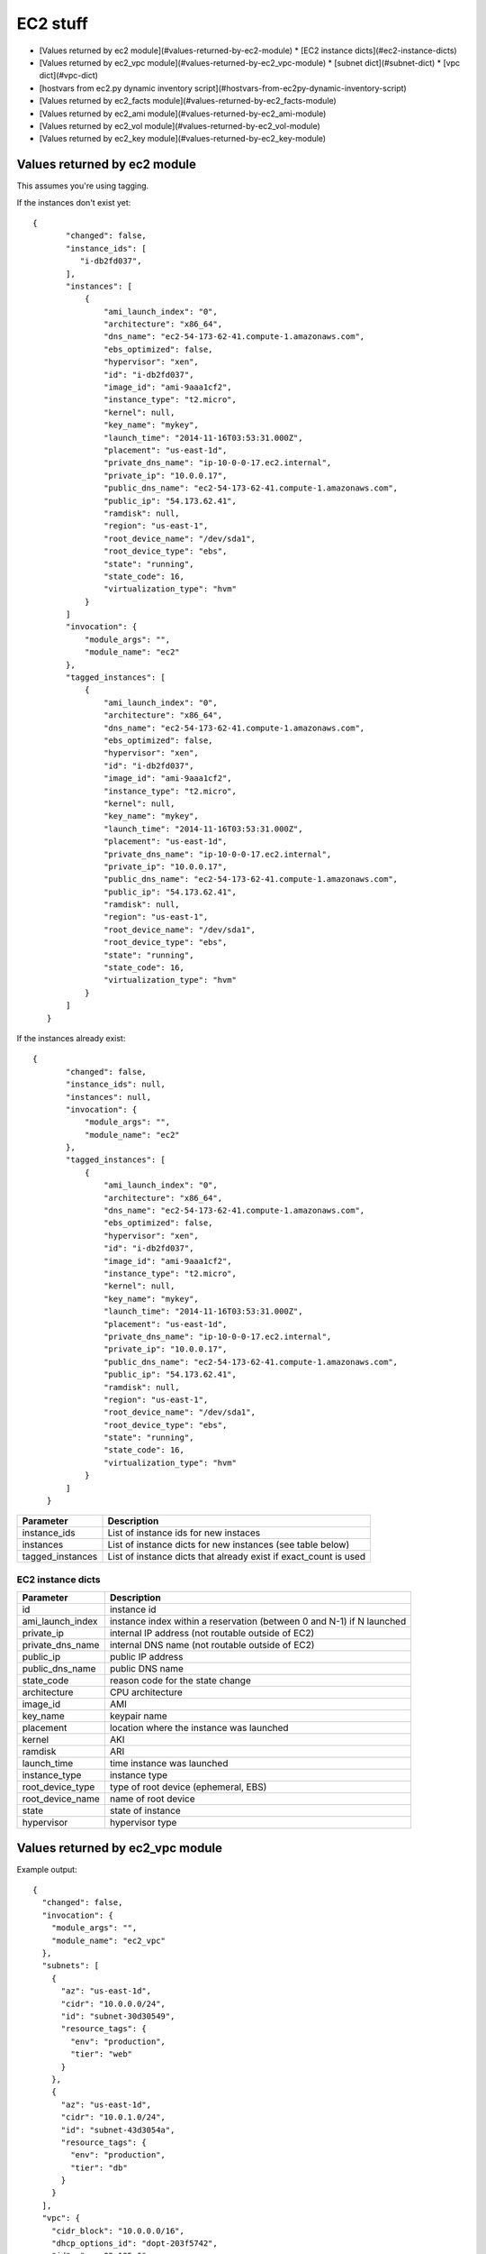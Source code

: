 EC2 stuff
=========

.. _ec2:

* [Values returned by ec2 module](#values-returned-by-ec2-module)
  * [EC2 instance dicts](#ec2-instance-dicts)
* [Values returned by ec2_vpc module](#values-returned-by-ec2_vpc-module)
  * [subnet dict](#subnet-dict)
  * [vpc dict](#vpc-dict)
* [hostvars from ec2.py dynamic inventory script](#hostvars-from-ec2py-dynamic-inventory-script)
* [Values returned by ec2_facts module](#values-returned-by-ec2_facts-module)
* [Values returned by ec2_ami module](#values-returned-by-ec2_ami-module)
* [Values returned by ec2_vol module](#values-returned-by-ec2_vol-module)
* [Values returned by ec2_key module](#values-returned-by-ec2_key-module)


Values returned by ec2 module
------------------------------

This assumes you're using tagging.


If the instances don't exist yet::

 {
        "changed": false,
        "instance_ids": [
           "i-db2fd037",
        ],
        "instances": [
            {
                "ami_launch_index": "0",
                "architecture": "x86_64",
                "dns_name": "ec2-54-173-62-41.compute-1.amazonaws.com",
                "ebs_optimized": false,
                "hypervisor": "xen",
                "id": "i-db2fd037",
                "image_id": "ami-9aaa1cf2",
                "instance_type": "t2.micro",
                "kernel": null,
                "key_name": "mykey",
                "launch_time": "2014-11-16T03:53:31.000Z",
                "placement": "us-east-1d",
                "private_dns_name": "ip-10-0-0-17.ec2.internal",
                "private_ip": "10.0.0.17",
                "public_dns_name": "ec2-54-173-62-41.compute-1.amazonaws.com",
                "public_ip": "54.173.62.41",
                "ramdisk": null,
                "region": "us-east-1",
                "root_device_name": "/dev/sda1",
                "root_device_type": "ebs",
                "state": "running",
                "state_code": 16,
                "virtualization_type": "hvm"
            }
        ]
        "invocation": {
            "module_args": "",
            "module_name": "ec2"
        },
        "tagged_instances": [
            {
                "ami_launch_index": "0",
                "architecture": "x86_64",
                "dns_name": "ec2-54-173-62-41.compute-1.amazonaws.com",
                "ebs_optimized": false,
                "hypervisor": "xen",
                "id": "i-db2fd037",
                "image_id": "ami-9aaa1cf2",
                "instance_type": "t2.micro",
                "kernel": null,
                "key_name": "mykey",
                "launch_time": "2014-11-16T03:53:31.000Z",
                "placement": "us-east-1d",
                "private_dns_name": "ip-10-0-0-17.ec2.internal",
                "private_ip": "10.0.0.17",
                "public_dns_name": "ec2-54-173-62-41.compute-1.amazonaws.com",
                "public_ip": "54.173.62.41",
                "ramdisk": null,
                "region": "us-east-1",
                "root_device_name": "/dev/sda1",
                "root_device_type": "ebs",
                "state": "running",
                "state_code": 16,
                "virtualization_type": "hvm"
            }
        ]
    }

If the instances already exist::

 {
        "changed": false,
        "instance_ids": null,
        "instances": null,
        "invocation": {
            "module_args": "",
            "module_name": "ec2"
        },
        "tagged_instances": [
            {
                "ami_launch_index": "0",
                "architecture": "x86_64",
                "dns_name": "ec2-54-173-62-41.compute-1.amazonaws.com",
                "ebs_optimized": false,
                "hypervisor": "xen",
                "id": "i-db2fd037",
                "image_id": "ami-9aaa1cf2",
                "instance_type": "t2.micro",
                "kernel": null,
                "key_name": "mykey",
                "launch_time": "2014-11-16T03:53:31.000Z",
                "placement": "us-east-1d",
                "private_dns_name": "ip-10-0-0-17.ec2.internal",
                "private_ip": "10.0.0.17",
                "public_dns_name": "ec2-54-173-62-41.compute-1.amazonaws.com",
                "public_ip": "54.173.62.41",
                "ramdisk": null,
                "region": "us-east-1",
                "root_device_name": "/dev/sda1",
                "root_device_type": "ebs",
                "state": "running",
                "state_code": 16,
                "virtualization_type": "hvm"
            }
        ]
    }

===================  =======================================================================
Parameter            Description
===================  =======================================================================
instance_ids         List of instance ids for new instaces
instances            List of instance dicts for new instances (see table below)
tagged_instances     List of instance dicts that already exist if exact_count is used
===================  =======================================================================

EC2 instance dicts
~~~~~~~~~~~~~~~~~~

===================  =======================================================================
Parameter            Description
===================  =======================================================================
id                   instance id
ami_launch_index     instance index within a reservation (between 0 and N-1) if N launched
private_ip           internal IP address (not routable outside of EC2)
private_dns_name     internal DNS name (not routable outside of EC2)
public_ip            public IP address
public_dns_name      public DNS name
state_code           reason code for the state change
architecture         CPU architecture
image_id             AMI
key_name             keypair name
placement            location where the instance was launched
kernel               AKI
ramdisk              ARI
launch_time          time instance was launched
instance_type        instance type
root_device_type     type of root device (ephemeral, EBS)
root_device_name     name of root device
state                state of instance
hypervisor           hypervisor type
===================  =======================================================================

.. _ec2_vpc:

Values returned by ec2_vpc module
---------------------------------

Example output::

    {
      "changed": false,
      "invocation": {
        "module_args": "",
        "module_name": "ec2_vpc"
      },
      "subnets": [
        {
          "az": "us-east-1d",
          "cidr": "10.0.0.0/24",
          "id": "subnet-30d30549",
          "resource_tags": {
            "env": "production",
            "tier": "web"
          }
        },
        {
          "az": "us-east-1d",
          "cidr": "10.0.1.0/24",
          "id": "subnet-43d3054a",
          "resource_tags": {
            "env": "production",
            "tier": "db"
          }
        }
      ],
      "vpc": {
        "cidr_block": "10.0.0.0/16",
        "dhcp_options_id": "dopt-203f5742",
        "id": "vpc-83a135e6",
        "region": "us-east-1",
        "state": "available"
      },
      "vpc_id": "vpc-83a135e6"
    }

===================  =======================================================================
Parameter            Description
===================  =======================================================================
subnets              List of subnet dicts (see below)
vpc                  vpc dict (see below)
vpc_id               vpc id (e.g. `vpc-12345678`)
===================  =======================================================================

subnet dict
~~~~~~~~~~~

===================  =======================================================================
Parameter            Description
===================  =======================================================================
az                   availability zone (e.g., us-east-1d)
cidr                 subnet in CIDR format (e.g., 10.0.0.0/24)
id                   subnet id (e.g. `subnet-12345678`)
resource_tags        dictionary of resource tags
===================  =======================================================================

vpc dict
~~~~~~~~

===================  =======================================================================
Parameter            Description
===================  =======================================================================
cidr_block           subnet in CIDR format (e.g. 10.0.0.0/16)
dhcp_options_id      e.g. `dopt-12345678`
id                   vpc id (e.g., `vpc-12345678`)
region               ec2 region (e.g., us-east-1)
state                state of vpc (e.g., available)
===================  =======================================================================

.. _hostvars:

hostvars from ec2.py dynamic inventory script
---------------------------------------------

ec2.py defines the following host variables:

=============================  =======================================================================
Variable                       Description
=============================  =======================================================================
ec2__in_monitoring_element
ec2_ami_launch_index
ec2_architecture
ec2_client_token
ec2_dns_name
ec2_ebs_optimized
ec2_eventsSet
ec2_group_name
ec2_hypervisor
ec2_id                         instance id
ec2_image_id
ec2_instance_profile
ec2_instance_type
ec2_ip_address
ec2_item
ec2_kernel
ec2_key_name
ec2_launch_time
ec2_monitored
ec2_monitoring
ec2_monitoring_state
ec2_persistent
ec2_placement
ec2_platform
ec2_previous_state
ec2_previous_state_code
ec2_private_dns_name
ec2_private_ip_address
ec2_public_dns_name
ec2_ramdisk
ec2_reason
ec2_region
ec2_requester_id
ec2_root_device_name
ec2_root_device_type
ec2_security_group_ids
ec2_security_group_names
ec2_spot_instance_request_id
ec2_state
ec2_state_code
ec2_state_reason
ec2_subnet_id
ec2_tag_Name
ec2_tag_env
ec2_virtualization_type
ec2_vpc_id
=============================  =======================================================================

.. _ec2_facts:

Values returned by ec2_facts module
-----------------------------------

This will connect to the EC2 metadata service and set the variables, prefixed
with ``ansible_ec2_``. Any variable that has a dash (``-``)  or colon (``:``) in
the name will also have a copied version of that variable with underscores
instead (e.g., ``ansible_ec2_ami-id`` and ``ansible_ec2_ami_id``).

Here we just show the underscore-replaced versions


=====================================================================  =======================================================================
Parameter                                                              Description
=====================================================================  =======================================================================
ansible_ec2_ami_launch_index                                           ? (e.g., `0`)
ansible_ec2_ami_manifest_path                                          ? (e.g., `(unknown)`)
ansible_ec2_hostname                                                   hostname
ansible_ec2_instance_action                                            tbd
ansible_ec2_instance_id                                                instance id
ansible_ec2_instance_type                                              instance type
ansible_ec2_kernel_id                                                  AKI
ansible_ec2_local_hostname                                             internal hostname
ansible_ec2_local_ipv4                                                 internal IP address
ansible_ec2_mac                                                        MAC address (e.g., ``22:00:0a:1f:b2:34``)
ansible_ec2_network_interfaces_macs_XX_XX_XX_XX_XX_XX_device_number    device number (e.g., ``0``)
ansible_ec2_network_interfaces_macs_XX_XX_XX_XX_XX_XX_local_hostname   internal hostname for interface (e.g., ``ip-10-31-178-52.ec2.internal``)
ansible_ec2_network_interfaces_macs_XX_XX_XX_XX_XX_XX_local_ipv4s      internal IP for interface (e.g., ``10.31.178.52``)
ansible_ec2_network_interfaces_macs_XX_XX_XX_XX_XX_XX_mac              MAC  address (e.g., ``22:00:0a:1f:b2:34``)
ansible_ec2_network_interfaces_macs_XX_XX_XX_XX_XX_XX_owner_id         Owner ID (e.g., ``635425997824``)
ansible_ec2_network_interfaces_macs_XX_XX_XX_XX_XX_XX_public_hostname  public hostname (e.g., ``ec2-107-20-42-224.compute-1.amazonaws.com``)
ansible_ec2_network_interfaces_macs_XX_XX_XX_XX_XX_XX_public_ipv4s"    public IP (e.g., ``107.20.42.224``)
ansible_ec2_public_hostname                                            public hostname (e.g., ``ec2-107-20-42-224.compute-1.amazonaws.com``)
ansible_ec2_public_key                                                 ssh public key
ansible_ec2_public_ipv4                                                public IP address (e.g., ``107.20.42.224``)
ansible_ec2_reservation_id                                             reservation id
ansible_ec2_security_groups                                            comma-delimited list of security groups (e.g., ``ssh,ping``)
ansible_ec2_instance_type                                              instance type (e.g., ``t1.micro``)
ansible_ec2_placement_availability_zone                                availability zone (e.g., ``us-east-1b``)
ansible_ec2_placement_region                                           region (e.g., ``us-east-1``)
ansible_ec2_profile                                                    profile (e.g. ``default-paravitual``)
ansible_ec2_user_data                                                  user data
=====================================================================  =======================================================================

.. _ec2_ami:

Values returned by ec2_ami module
---------------------------------

===================  =======================================================================
Parameter            Description
===================  =======================================================================
image_id             AMI id
state                state of the image
===================  =======================================================================

.. _ec2_vol:

Values returned by ec2_vol module
---------------------------------

===================  =======================================================================
Parameter            Description
===================  =======================================================================
volume_id            volume id
device               device name
===================  =======================================================================

.. _ec2_key:

Values returned by ec2_key module
---------------------------------

===================  =======================================================================
Parameter            Description
===================  =======================================================================
key.fingerprint      SSH public key fingerprint
key.name             SSH keypair name
key.private_key      SSH private key string (only if creating new key)
===================  =======================================================================
